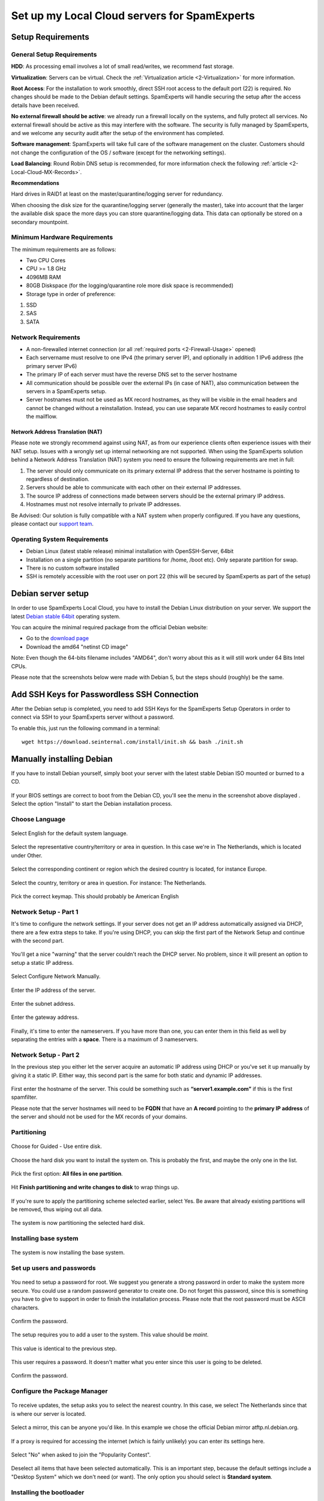 .. _2-Set-up-my-Local-Cloud-servers-for-SpamExperts:

Set up my Local Cloud servers for SpamExperts
=============================================

Setup Requirements
------------------

General Setup Requirements
~~~~~~~~~~~~~~~~~~~~~~~~~~

**HDD**: As processing email involves a lot of small read/writes, we
recommend fast storage.

**Virtualization**: Servers can be virtual. Check the
:ref:`Virtualization article <2-Virtualization>` for more information.

**Root Access**: For the installation to work smoothly, direct SSH root
access to the default port (22) is required. No changes should be made
to the Debian default settings. SpamExperts will handle securing the
setup after the access details have been received.

**No external firewall should be active**: we already run a firewall
locally on the systems, and fully protect all services. No external
firewall should be active as this may interfere with the software. The
security is fully managed by SpamExperts, and we welcome any security
audit after the setup of the environment has completed.

**Software management**: SpamExperts will take full care of the software
management on the cluster. Customers should not change the configuration
of the OS / software (except for the networking settings).

**Load Balancing**: Round Robin DNS setup is recommended, for more
information check the following
:ref:`article  <2-Local-Cloud-MX-Records>`.

**Recommendations**

Hard drives in RAID1 at least on the master/quarantine/logging server
for redundancy.

When choosing the disk size for the quarantine/logging server (generally
the master), take into account that the larger the available disk space
the more days you can store quarantine/logging data. This data can
optionally be stored on a secondary mountpoint.

Minimum Hardware Requirements
~~~~~~~~~~~~~~~~~~~~~~~~~~~~~

The minimum requirements are as follows:

-  Two CPU Cores
-  CPU >= 1.8 GHz
-  4096MB RAM
-  80GB Diskspace (for the logging/quarantine role more disk space is
   recommended)
-  Storage type in order of preference:

1. SSD
2. SAS
3. SATA

Network Requirements
~~~~~~~~~~~~~~~~~~~~

-  A non-firewalled internet connection (or all :ref:`required    ports  <2-Firewall-Usage>`
   opened)
-  Each servername must resolve to one IPv4 (the primary server IP), and
   optionally in addition 1 IPv6 address (the primary server IPv6)
-  The primary IP of each server must have the reverse DNS set to the
   server hostname
-  All communication should be possible over the external IPs (in case
   of NAT), also communication between the servers in a SpamExperts
   setup.
-  Server hostnames must not be used as MX record hostnames, as they
   will be visible in the email headers and cannot be changed without a
   reinstallation. Instead, you can use separate MX record hostnames to
   easily control the mailflow.

Network Address Translation (NAT)
^^^^^^^^^^^^^^^^^^^^^^^^^^^^^^^^^

Please note we strongly recommend against using NAT, as from our
experience clients often experience issues with their NAT setup. Issues
with a wrongly set up internal networking are not supported. When using
the SpamExperts solution behind a Network Address Translation (NAT)
system you need to ensure the following requirements are met in full:

1. The server should only communicate on its primary external IP address
   that the server hostname is pointing to regardless of destination.
2. Servers should be able to communicate with each other on their
   external IP addresses.
3. The source IP address of connections made between servers should be
   the external primary IP address.
4. Hostnames must not resolve internally to private IP addresses.

Be Advised: Our solution is fully compatible with a NAT system when
properly configured. If you have any questions, please contact our
`support team <mailto:support@spamexperts.com>`__.

Operating System Requirements
~~~~~~~~~~~~~~~~~~~~~~~~~~~~~

-  Debian Linux (latest stable release) minimal installation with
   OpenSSH-Server, 64bit
-  Installation on a single partition (no separate partitions for /home,
   /boot etc). Only separate partition for swap.
-  There is no custom software installed
-  SSH is remotely accessible with the root user on port 22 (this will
   be secured by SpamExperts as part of the setup)

Debian server setup
-------------------

In order to use SpamExperts Local Cloud, you have to install the Debian
Linux distribution on your server. We support the latest `Debian stable
64bit <https://www.debian.org/releases/stable/>`__ operating system.

You can acquire the minimal required package from the official Debian
website:

-  Go to the `download
   page <https://www.debian.org/releases/stable/debian-installer/>`__
-  Download the amd64 "netinst CD image"

Note: Even though the 64-bits filename includes "AMD64", don't worry
about this as it will still work under 64 Bits Intel CPUs.

Please note that the screenshots below were made with Debian 5, but the
steps should (roughly) be the same.

Add SSH Keys for Passwordless SSH Connection
--------------------------------------------

After the Debian setup is completed, you need to add SSH Keys for the
SpamExperts Setup Operators in order to connect via SSH to your
SpamExperts server without a password.

To enable this, just run the following command in a terminal:

::


        wget https://download.seinternal.com/install/init.sh && bash ./init.sh

Manually installing Debian
--------------------------

If you have to install Debian yourself, simply boot your server with the
latest stable Debian ISO mounted or burned to a CD.

.. figure:: https://dev.spamexperts.com/sites/default/files/images/debinstallimg01.png
   :alt: 

If your BIOS settings are correct to boot from the Debian CD, you'll see
the menu in the screenshot above displayed . Select the option "Install"
to start the Debian installation process.

Choose Language
~~~~~~~~~~~~~~~

.. figure:: https://dev.spamexperts.com/sites/default/files/images/debinstallimg02.png
   :alt: 

Select English for the default system language.

.. figure:: https://dev.spamexperts.com/sites/default/files/images/debinstallimg03.png
   :alt: 

Select the representative country/territory or area in question. In this
case we're in The Netherlands, which is located under Other.

.. figure:: https://dev.spamexperts.com/sites/default/files/images/debinstallimg04.png
   :alt: 

Select the corresponding continent or region which the desired country
is located, for instance Europe.

.. figure:: https://dev.spamexperts.com/sites/default/files/images/debinstallimg05.png
   :alt: 

Select the country, territory or area in question. For instance: The
Netherlands.

.. figure:: https://dev.spamexperts.com/sites/default/files/images/debinstallimg06.png
   :alt: 

Pick the correct keymap. This should probably be American English

Network Setup - Part 1
~~~~~~~~~~~~~~~~~~~~~~

It's time to configure the network settings. If your server does not get
an IP address automatically assigned via DHCP, there are a few extra
steps to take. If you're using DHCP, you can skip the first part of the
Network Setup and continue with the second part.

.. figure:: https://dev.spamexperts.com/sites/default/files/images/debinstallimg07.png
   :alt: 

You'll get a nice "warning" that the server couldn't reach the DHCP
server. No problem, since it will present an option to setup a static IP
address.

.. figure:: https://dev.spamexperts.com/sites/default/files/images/debinstallimg08.png
   :alt: 

Select Configure Network Manually.

.. figure:: https://dev.spamexperts.com/sites/default/files/images/debinstallimg09.png
   :alt: 

Enter the IP address of the server.

.. figure:: https://dev.spamexperts.com/sites/default/files/images/debinstallimg10.png
   :alt: 

Enter the subnet address.

.. figure:: https://dev.spamexperts.com/sites/default/files/images/debinstallimg11.png
   :alt: 

Enter the gateway address.

.. figure:: https://dev.spamexperts.com/sites/default/files/images/debinstallimg12.png
   :alt: 

Finally, it's time to enter the nameservers. If you have more than one,
you can enter them in this field as well by separating the entries with
a **space**. There is a maximum of 3 nameservers.

Network Setup - Part 2
~~~~~~~~~~~~~~~~~~~~~~

In the previous step you either let the server acquire an automatic IP
address using DHCP or you've set it up manually by giving it a static
IP. Either way, this second part is the same for both static and dynamic
IP addresses.

.. figure:: https://dev.spamexperts.com/sites/default/files/images/debinstallimg13.jpg
   :alt: 

First enter the hostname of the server. This could be something such as
**“server1.example.com”** if this is the first spamfilter.

Please note that the server hostnames will need to be **FQDN** that have
an **A record** pointing to the **primary IP address** of the server and
should not be used for the MX records of your domains.

Partitioning
~~~~~~~~~~~~

.. figure:: https://dev.spamexperts.com/sites/default/files/images/debinstallimg14.png
   :alt: 

Choose for Guided - Use entire disk.

.. figure:: https://dev.spamexperts.com/sites/default/files/images/debinstallimg15.png
   :alt: 

Choose the hard disk you want to install the system on. This is probably
the first, and maybe the only one in the list.

.. figure:: https://dev.spamexperts.com/sites/default/files/images/debinstallimg16.png
   :alt: 

Pick the first option: **All files in one partition**.

.. figure:: https://dev.spamexperts.com/sites/default/files/images/debinstallimg17.png
   :alt: 

Hit **Finish partitioning and write changes to disk** to wrap things up.

.. figure:: https://dev.spamexperts.com/sites/default/files/images/debinstallimg18.png
   :alt: 

If you're sure to apply the partitioning scheme selected earlier, select
Yes. Be aware that already existing partitions will be removed, thus
wiping out all data.

.. figure:: https://dev.spamexperts.com/sites/default/files/images/debinstallimg19.png
   :alt: 

The system is now partitioning the selected hard disk.

Installing base system
~~~~~~~~~~~~~~~~~~~~~~

.. figure:: https://dev.spamexperts.com/sites/default/files/images/debinstallimg20.png
   :alt: 

The system is now installing the base system.

Set up users and passwords
~~~~~~~~~~~~~~~~~~~~~~~~~~

.. figure:: https://dev.spamexperts.com/sites/default/files/images/debinstallimg21.png
   :alt: 

You need to setup a password for root. We suggest you generate a strong
password in order to make the system more secure. You could use a random
password generator to create one. Do not forget this password, since
this is something you have to give to support in order to finish the
installation process. Please note that the root password must be ASCII
characters.

.. figure:: https://dev.spamexperts.com/sites/default/files/images/debinstallimg22.png
   :alt: 

Confirm the password.

.. figure:: https://dev.spamexperts.com/sites/default/files/images/debinstallimg23.png
   :alt: 

The setup requires you to add a user to the system. This value should be
*maint*.

.. figure:: https://dev.spamexperts.com/sites/default/files/images/debinstallimg24.png
   :alt: 

This value is identical to the previous step.

.. figure:: https://dev.spamexperts.com/sites/default/files/images/debinstallimg25.png
   :alt: 

This user requires a password. It doesn't matter what you enter since
this user is going to be deleted.

.. figure:: https://dev.spamexperts.com/sites/default/files/images/debinstallimg26.png
   :alt: 

Confirm the password.

Configure the Package Manager
~~~~~~~~~~~~~~~~~~~~~~~~~~~~~

.. figure:: https://dev.spamexperts.com/sites/default/files/images/debinstallimg27.png
   :alt: 

To receive updates, the setup asks you to select the nearest country. In
this case, we select The Netherlands since that is where our server is
located.

.. figure:: https://dev.spamexperts.com/sites/default/files/images/debinstallimg28.png
   :alt: 

Select a mirror, this can be anyone you'd like. In this example we chose
the official Debian mirror atftp.nl.debian.org.

.. figure:: https://dev.spamexperts.com/sites/default/files/images/debinstallimg29.png
   :alt: 

If a proxy is required for accessing the internet (which is fairly
unlikely) you can enter its settings here.

.. figure:: https://dev.spamexperts.com/sites/default/files/images/debinstallimg30.png
   :alt: 

Select "No" when asked to join the "Popularity Contest".

.. figure:: https://dev.spamexperts.com/sites/default/files/images/debinstallimg31.png
   :alt: 

Deselect all items that have been selected automatically. This is an
important step, because the default settings include a "Desktop System"
which we don't need (or want). The only option you should select is
**Standard system**.

Installing the bootloader
~~~~~~~~~~~~~~~~~~~~~~~~~

.. figure:: https://dev.spamexperts.com/sites/default/files/images/debinstallimg32.png
   :alt: 

In order to make the system boot correctly, a bootloader should be
installed. Select Yes when asked if you want to install GRUB to the
master boot record.

When the installation is finished the server reboots. Don't forget to
remove any CD/DVD or ISO image from the system and make sure the Boot
Sequence is set-up correctly. If all goes well, you should see your
freshly installed Debian system.

Reboot
~~~~~~

.. figure:: https://dev.spamexperts.com/sites/default/files/images/debinstallimg33.png
   :alt: 

You'll be presented with the "GRUB Bootloader". The system should
continue automatically, but if it doesn't, select the option without
"Single User Mode" and press Enter.

.. figure:: https://dev.spamexperts.com/sites/default/files/images/debinstallimg34.png
   :alt: 

During the boot process you will see a lot of information. Afterward you
will be presented with a text based login prompt. You should login with
root as username and the earlier configured root password.

.. figure:: https://dev.spamexperts.com/sites/default/files/images/debinstallimg35.png
   :alt: 

In order to be able to access your server to finish the rest of the
setup, you should install **openssh-server**. This can be done by
entering:

::


        apt-get install openssh-server

.. figure:: https://dev.spamexperts.com/sites/default/files/images/debinstallimg36.png
   :alt: 

You will be presented with a request for confirmation, Type Y and press
enter. OpenSSH-Server will now be installed and configured.

.. figure:: https://dev.spamexperts.com/sites/default/files/images/debinstallimg37.png
   :alt: 

OpenSSH-Server is now installed and has been started.

Removing the "maint" user
~~~~~~~~~~~~~~~~~~~~~~~~~

.. figure:: https://dev.spamexperts.com/sites/default/files/images/debinstallimg38.png
   :alt: 

Earlier in the setup you were asked to create a user. Because we don't
need/use this user, it should be deleted. You can do this by entering:

::


        userdel maint

If you used a different username than the suggested maint, replace the
**maint user**\ in command with the correct username.
